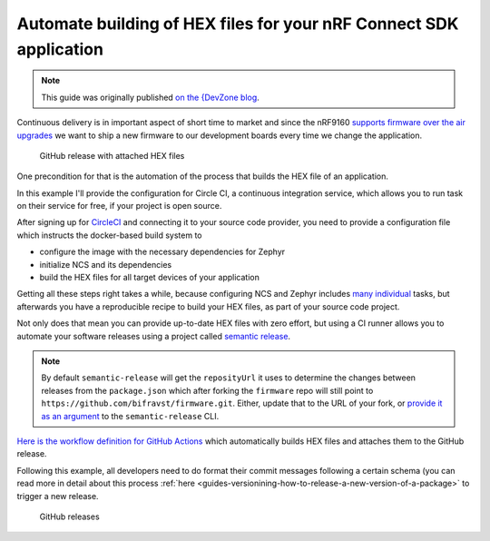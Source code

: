 .. _guides-automate-hexfile-building:

================================================================================
Automate building of HEX files for your nRF Connect SDK application
================================================================================

.. note::

    This guide was originally published `on the {DevZone blog <https://devzone.nordicsemi.com/nordic/nordic-blog/b/blog/posts/automate-building-of-hex-files-for-your-nrf-connect-sdk-application-using-circleci>`_.

Continuous delivery is in important aspect of short time to market and since the nRF9160 `supports firmware over the air upgrades <https://github.com/nrfconnect/sdk-nrf/tree/master/samples/nrf9160/aws_fota>`_ we want to ship a new firmware to our development boards every time we change the application.

.. figure:: ./images/github-release-with-hex-files.png
   
   GitHub release with attached HEX files

One precondition for that is the automation of the process that builds the HEX file of an application.

In this example I'll provide the configuration for Circle CI, a continuous integration service, which allows you to run task on their service for free, if your project is open source.

After signing up for `CircleCI <https://circleci.com/>`_ and connecting it to your source code provider, you need to provide a configuration file which instructs the docker-based build system to

-   configure the image with the necessary dependencies for Zephyr
-   initialize NCS and its dependencies
-   build the HEX files for all target devices of your application

Getting all these steps right takes a while, because configuring NCS and Zephyr includes `many <https://developer.nordicsemi.com/nRF_Connect_SDK/doc/1.0.0/nrf/gs_ins_linux.html>`_ `individual <https://developer.nordicsemi.com/nRF_Connect_SDK/doc/1.0.0/zephyr/getting_started/installation_linux.html#linux-requirements>`_ tasks, but afterwards you have a reproducible recipe to build your HEX files, as part of your source code project.

Not only does that mean you can provide up-to-date HEX files with zero effort, but using a CI runner allows you to automate your software releases using a project called `semantic release <https://github.com/semantic-release/semantic-release>`_.

.. note::

    By default ``semantic-release`` will get the ``reposityUrl`` it uses to  determine the changes between releases from the ``package.json`` which after forking the ``firmware`` repo will still point to ``https://github.com/bifravst/firmware.git``. 
    Either, update that to the URL of  your fork, or `provide it as an argument <https://semantic-release.gitbook.io/semantic-release/usage/configuration#repositoryurl>`_ to the ``semantic-release`` CLI.

`Here is the workflow definition for GitHub Actions <https://github.com/bifravst/firmware/blob/saga/.github/workflows/build-and-release.yaml>`_ which automatically builds HEX files and attaches them to the GitHub release.

Following this example, all developers need to do format their commit messages following a certain schema (you can read more in detail about this process :ref:`here <guides-versionining-how-to-release-a-new-version-of-a-package>` to trigger a new release.

.. figure:: ./images/github-releases.png

   GitHub releases